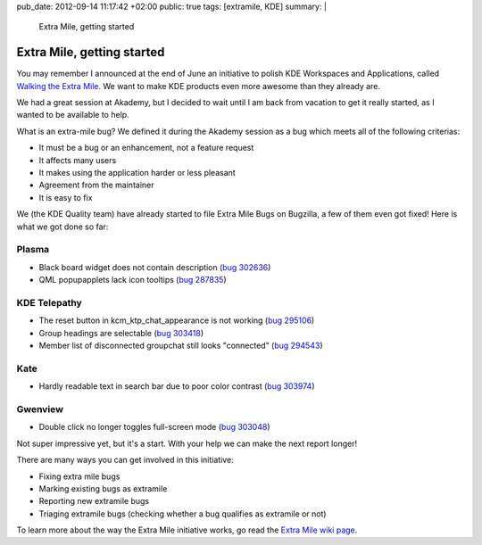 pub_date: 2012-09-14 11:17:42 +02:00
public: true
tags: [extramile, KDE]
summary: |
    Extra Mile, getting started

Extra Mile, getting started
===========================

You may remember I announced at the end of June an initiative to polish KDE
Workspaces and Applications, called `Walking the Extra Mile </2012/06/28/walking-the-extra-mile/>`_.
We want to make KDE products even more awesome than they already are.

We had a great session at Akademy, but I decided to wait until I am back from
vacation to get it really started, as I wanted to be available to help.

What is an extra-mile bug? We defined it during the Akademy session as a bug
which meets all of the following criterias:

- It must be a bug or an enhancement, not a feature request
- It affects many users
- It makes using the application harder or less pleasant
- Agreement from the maintainer
- It is easy to fix

We (the KDE Quality team) have already started to file Extra Mile Bugs on Bugzilla, a few of them even got fixed! Here is what we got done so far:

Plasma
------

- Black board widget does not contain description (`bug 302636 <http://bugs.kde.org/show_bug.cgi?id=302636>`_)
- QML popupapplets lack icon tooltips (`bug 287835 <http://bugs.kde.org/show_bug.cgi?id=287835>`_)

KDE Telepathy
-------------

- The reset button in kcm_ktp_chat_appearance is not working (`bug 295106 <http://bugs.kde.org/show_bug.cgi?id=295106>`_)
- Group headings are selectable (`bug 303418 <http://bugs.kde.org/show_bug.cgi?id=303418>`_)
- Member list of disconnected groupchat still looks "connected" (`bug 294543 <http://bugs.kde.org/show_bug.cgi?id=294543>`_)

Kate
----

- Hardly readable text in search bar due to poor color contrast (`bug 303974 <http://bugs.kde.org/show_bug.cgi?id=303974>`_)

.. image:: oxygen-palette-fix.png

Gwenview
--------

- Double click no longer toggles full-screen mode (`bug 303048 <http://bugs.kde.org/show_bug.cgi?id=303048>`_)

Not super impressive yet, but it's a start. With your help we can make the next report longer!

There are many ways you can get involved in this initiative:

- Fixing extra mile bugs
- Marking existing bugs as extramile
- Reporting new extramile bugs
- Triaging extramile bugs (checking whether a bug qualifies as extramile or not)

To learn more about the way the Extra Mile initiative works, go read the
`Extra Mile wiki page <http://community.kde.org/Getinvolved/Extra_Mile>`_.
